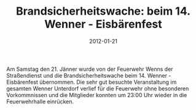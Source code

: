 #+TITLE: Brandsicherheitswache: beim 14. Wenner - Eisbärenfest
#+DATE: 2012-01-21
#+FACEBOOK_URL: 

Am Samstag den 21. Jänner wurde von der Feuerwehr Wenns der Straßendienst und die Brandsicherheitswache beim 14. Wenner - Eisbärenfest übernommen. Die sehr gut besuchte Veranstaltung im gesamten Wenner Unterdorf verlief für die Feuerwehr ohne besonderen Vorkommnissen und die Mitglieder konnten um 23:00 Uhr wieder in die Feuerwehrhalle einrücken.
